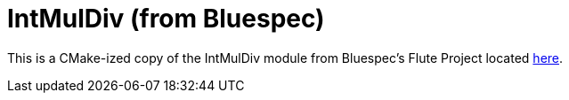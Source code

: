 = IntMulDiv (from Bluespec)

This is a CMake-ized copy of the IntMulDiv module from Bluespec's Flute Project located https://github.com/bluespec/Flute[here].

